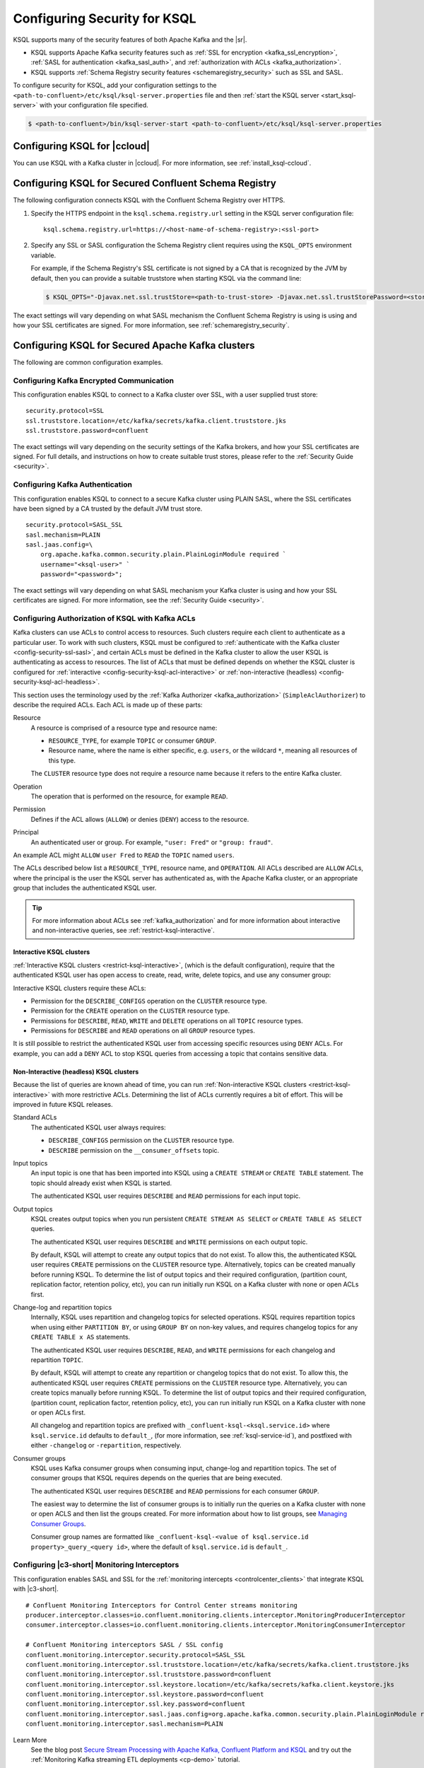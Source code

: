 .. _ksql-security:

Configuring Security for KSQL
=============================

KSQL supports many of the security features of both Apache Kafka and the |sr|.

- KSQL supports Apache Kafka security features such as :ref:`SSL for encryption <kafka_ssl_encryption>`,
  :ref:`SASL for authentication <kafka_sasl_auth>`, and :ref:`authorization with ACLs <kafka_authorization>`.
- KSQL supports :ref:`Schema Registry security features <schemaregistry_security>` such as SSL and SASL.

To configure security for KSQL, add your configuration settings to the ``<path-to-confluent>/etc/ksql/ksql-server.properties``
file and then :ref:`start the KSQL server <start_ksql-server>` with your configuration file specified.

.. code:: bash

    $ <path-to-confluent>/bin/ksql-server-start <path-to-confluent>/etc/ksql/ksql-server.properties

Configuring KSQL for |ccloud|
-----------------------------

You can use KSQL with a Kafka cluster in |ccloud|. For more information, see :ref:`install_ksql-ccloud`.

.. _config-security-ksql-sr:

Configuring KSQL for Secured Confluent Schema Registry
------------------------------------------------------

The following configuration connects KSQL with the Confluent Schema Registry over HTTPS.

#. Specify the HTTPS endpoint in the ``ksql.schema.registry.url`` setting in the
   KSQL server configuration file:

   ::

        ksql.schema.registry.url=https://<host-name-of-schema-registry>:<ssl-port>

#. Specify any SSL or SASL configuration the Schema Registry client requires using the ``KSQL_OPTS``
   environment variable.

   For example, if the Schema Registry's SSL certificate is not signed by a CA that is recognized by
   the JVM by default, then you can provide a suitable truststore when starting KSQL via the command line:

   .. code:: bash

      $ KSQL_OPTS="-Djavax.net.ssl.trustStore=<path-to-trust-store> -Djavax.net.ssl.trustStorePassword=<store-password>" ksql-server-start <path-to-confluent>/etc/ksql/ksql-server.properties

The exact settings will vary depending on what SASL mechanism the Confluent Schema Registry is using is using and how your SSL certificates
are signed. For more information, see :ref:`schemaregistry_security`.

.. _config-security-kafka:

Configuring KSQL for Secured Apache Kafka clusters
--------------------------------------------------

The following are common configuration examples.

.. _config-security-ssl:

-----------------------------------------
Configuring Kafka Encrypted Communication
-----------------------------------------

This configuration enables KSQL to connect to a Kafka cluster over SSL, with a user supplied trust store:

::

    security.protocol=SSL
    ssl.truststore.location=/etc/kafka/secrets/kafka.client.truststore.jks
    ssl.truststore.password=confluent

The exact settings will vary depending on the security settings of the Kafka brokers,
and how your SSL certificates are signed. For full details, and instructions on how to create
suitable trust stores, please refer to the :ref:`Security Guide <security>`.

.. _config-security-ssl-sasl:

--------------------------------
Configuring Kafka Authentication
--------------------------------

This configuration enables KSQL to connect to a secure Kafka cluster using PLAIN SASL, where the SSL certificates have been
signed by a CA trusted by the default JVM trust store.

::

    security.protocol=SASL_SSL
    sasl.mechanism=PLAIN
    sasl.jaas.config=\
        org.apache.kafka.common.security.plain.PlainLoginModule required `
        username="<ksql-user>" `
        password="<password>";

The exact settings will vary depending on what SASL mechanism your Kafka cluster is using and how your SSL certificates are
signed. For more information, see the :ref:`Security Guide <security>`.

.. _config-security-ksql-acl:

-------------------------------------------------
Configuring Authorization of KSQL with Kafka ACLs
-------------------------------------------------

Kafka clusters can use ACLs to control access to resources. Such clusters require each client to authenticate as a particular user.
To work with such clusters, KSQL must be configured to :ref:`authenticate with the Kafka cluster <config-security-ssl-sasl>`,
and certain ACLs must be defined in the Kafka cluster to allow the user KSQL is authenticating as access to resources.
The list of ACLs that must be defined depends on whether the KSQL cluster is configured for
:ref:`interactive <config-security-ksql-acl-interactive>` or :ref:`non-interactive (headless) <config-security-ksql-acl-headless>`.

This section uses the terminology used by the :ref:`Kafka Authorizer <kafka_authorization>` (``SimpleAclAuthorizer``)
to describe the required ACLs. Each ACL is made up of these parts:

Resource
    A resource is comprised of a resource type and resource name:

    - ``RESOURCE_TYPE``, for example ``TOPIC`` or consumer ``GROUP``.
    - Resource name, where the name is either specific, e.g. ``users``, or the wildcard ``*``, meaning all resources of this type.

    The ``CLUSTER`` resource type does not require a resource name because it refers to the entire Kafka cluster.

Operation
    The operation that is performed on the resource, for example ``READ``.

Permission
    Defines if the ACL allows (``ALLOW``) or denies (``DENY``) access to the resource.

Principal
    An authenticated user or group. For example, ``"user: Fred"`` or ``"group: fraud"``. 

An example ACL might ``ALLOW`` ``user Fred`` to ``READ`` the ``TOPIC`` named ``users``.

The ACLs described below list a ``RESOURCE_TYPE``, resource name, and ``OPERATION``. All ACLs described are ``ALLOW`` ACLs, where
the principal is the user the KSQL server has authenticated as, with the Apache Kafka cluster, or an appropriate group
that includes the authenticated KSQL user.

.. tip:: For more information about ACLs see :ref:`kafka_authorization` and for more information about interactive and
   non-interactive queries, see :ref:`restrict-ksql-interactive`.

.. _config-security-ksql-acl-interactive:

^^^^^^^^^^^^^^^^^^^^^^^^^
Interactive KSQL clusters
^^^^^^^^^^^^^^^^^^^^^^^^^

:ref:`Interactive KSQL clusters <restrict-ksql-interactive>`, (which is the default configuration),
require that the authenticated KSQL user has open access to create, read, write, delete topics, and use any consumer group:

Interactive KSQL clusters require these ACLs:

- Permission for the ``DESCRIBE_CONFIGS`` operation on the ``CLUSTER`` resource type.
- Permission for the ``CREATE`` operation on the ``CLUSTER`` resource type.
- Permissions for ``DESCRIBE``, ``READ``, ``WRITE`` and ``DELETE`` operations on all ``TOPIC`` resource types.
- Permissions for ``DESCRIBE`` and ``READ`` operations on all ``GROUP`` resource types.

It is still possible to restrict the authenticated KSQL user from accessing specific resources using ``DENY`` ACLs. For
example, you can add a ``DENY`` ACL to stop KSQL queries from accessing a topic that contains sensitive data.

.. _config-security-ksql-acl-headless:

^^^^^^^^^^^^^^^^^^^^^^^^^^^^^^^^^^^^^^^^
Non-Interactive (headless) KSQL clusters
^^^^^^^^^^^^^^^^^^^^^^^^^^^^^^^^^^^^^^^^

Because the list of queries are known ahead of time, you can run
:ref:`Non-interactive KSQL clusters <restrict-ksql-interactive>`  with more restrictive ACLs.
Determining the list of ACLs currently requires a bit of effort. This will be improved in future KSQL releases.

Standard ACLs
    The authenticated KSQL user always requires:

    - ``DESCRIBE_CONFIGS`` permission on the ``CLUSTER`` resource type.
    - ``DESCRIBE`` permission on the ``__consumer_offsets`` topic.

Input topics
    An input topic is one that has been imported into KSQL using a ``CREATE STREAM`` or ``CREATE TABLE``
    statement. The topic should already exist when KSQL is started.

    The authenticated KSQL user requires ``DESCRIBE`` and ``READ`` permissions for each input topic.

Output topics
    KSQL creates output topics when you run persistent ``CREATE STREAM AS SELECT`` or ``CREATE TABLE AS SELECT`` queries.

    The authenticated KSQL user requires ``DESCRIBE`` and ``WRITE`` permissions on each output topic.

    By default, KSQL will attempt to create any output topics that do not exist. To allow this, the authenticated KSQL user requires
    ``CREATE`` permissions on the ``CLUSTER`` resource type. Alternatively, topics can be created manually before running KSQL. To determine
    the list of output topics and their required configuration, (partition count, replication factor,
    retention policy, etc), you can run initially run KSQL on a Kafka cluster with none or open ACLs first.

Change-log and repartition topics
    Internally, KSQL uses repartition and changelog topics for selected operations. KSQL requires repartition topics
    when using either ``PARTITION BY``, or using ``GROUP BY`` on non-key values, and requires changelog topics for any
    ``CREATE TABLE x AS`` statements.

    The authenticated KSQL user requires ``DESCRIBE``, ``READ``, and ``WRITE`` permissions for each changelog
    and repartition ``TOPIC``.

    By default, KSQL will attempt to create any repartition or changelog topics that do not exist. To allow this, the authenticated
    KSQL user requires ``CREATE`` permissions on the ``CLUSTER`` resource type. Alternatively, you can create topics manually
    before running KSQL. To determine the list of output topics and their required configuration, (partition count,
    replication factor, retention policy, etc), you can run initially run KSQL on a Kafka cluster with none or open ACLs first.

    All changelog and repartition topics are prefixed with ``_confluent-ksql-<ksql.service.id>`` where ``ksql.service.id`` defaults to
    ``default_``, (for more information, see :ref:`ksql-service-id`), and postfixed with either ``-changelog`` or ``-repartition``,
    respectively.

Consumer groups
    KSQL uses Kafka consumer groups when consuming input, change-log and repartition topics. The set of consumer groups
    that KSQL requires depends on the queries that are being executed.

    The authenticated KSQL user requires ``DESCRIBE`` and ``READ`` permissions for each consumer ``GROUP``.

    The easiest way to determine the list of consumer groups is to initially run the queries on a Kafka cluster
    with none or open ACLS and then list the groups created. For more information about how to list groups, see
    `Managing Consumer Groups <http://kafka.apache.org/documentation.html#basic_ops_consumer_group>`__.

    Consumer group names are formatted like ``_confluent-ksql-<value of ksql.service.id property>_query_<query id>``,
    where the default of ``ksql.service.id`` is ``default_``.

----------------------------------------------
Configuring |c3-short| Monitoring Interceptors
----------------------------------------------

This configuration enables SASL and SSL for the :ref:`monitoring intercepts <controlcenter_clients>` that integrate KSQL
with |c3-short|.

::

    # Confluent Monitoring Interceptors for Control Center streams monitoring
    producer.interceptor.classes=io.confluent.monitoring.clients.interceptor.MonitoringProducerInterceptor
    consumer.interceptor.classes=io.confluent.monitoring.clients.interceptor.MonitoringConsumerInterceptor

    # Confluent Monitoring interceptors SASL / SSL config
    confluent.monitoring.interceptor.security.protocol=SASL_SSL
    confluent.monitoring.interceptor.ssl.truststore.location=/etc/kafka/secrets/kafka.client.truststore.jks
    confluent.monitoring.interceptor.ssl.truststore.password=confluent
    confluent.monitoring.interceptor.ssl.keystore.location=/etc/kafka/secrets/kafka.client.keystore.jks
    confluent.monitoring.interceptor.ssl.keystore.password=confluent
    confluent.monitoring.interceptor.ssl.key.password=confluent
    confluent.monitoring.interceptor.sasl.jaas.config=org.apache.kafka.common.security.plain.PlainLoginModule required username="ksql-user" password="ksql-user-secret";
    confluent.monitoring.interceptor.sasl.mechanism=PLAIN

Learn More
    See the blog post `Secure Stream Processing with Apache Kafka, Confluent Platform and KSQL <https://www.confluent.io/blog/secure-stream-processing-apache-kafka-ksql/>`__
    and try out the :ref:`Monitoring Kafka streaming ETL deployments <cp-demo>` tutorial.

